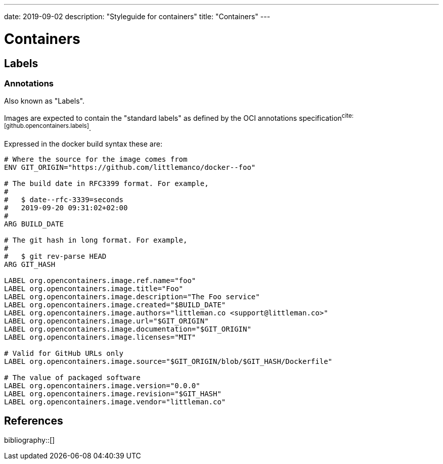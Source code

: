 ---
date: 2019-09-02
description: "Styleguide for containers"
title: "Containers"
---

= Containers

== Labels

=== Annotations

Also known as "Labels".

Images are expected to contain the "standard labels" as defined by the OCI annotations 
specification^cite:[github.opencontainers.labels]^.

Expressed in the docker build syntax these are:

[source,dockerfile]
----
# Where the source for the image comes from
ENV GIT_ORIGIN="https://github.com/littlemanco/docker--foo"

# The build date in RFC3399 format. For example,
#
#   $ date--rfc-3339=seconds
#   2019-09-20 09:31:02+02:00
#
ARG BUILD_DATE

# The git hash in long format. For example, 
# 
#   $ git rev-parse HEAD
ARG GIT_HASH

LABEL org.opencontainers.image.ref.name="foo"
LABEL org.opencontainers.image.title="Foo"
LABEL org.opencontainers.image.description="The Foo service"
LABEL org.opencontainers.image.created="$BUILD_DATE"
LABEL org.opencontainers.image.authors="littleman.co <support@littleman.co>"
LABEL org.opencontainers.image.url="$GIT_ORIGIN"
LABEL org.opencontainers.image.documentation="$GIT_ORIGIN"
LABEL org.opencontainers.image.licenses="MIT"

# Valid for GitHub URLs only
LABEL org.opencontainers.image.source="$GIT_ORIGIN/blob/$GIT_HASH/Dockerfile"

# The value of packaged software
LABEL org.opencontainers.image.version="0.0.0"
LABEL org.opencontainers.image.revision="$GIT_HASH"
LABEL org.opencontainers.image.vendor="littleman.co"
----

== References

bibliography::[]